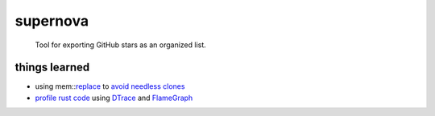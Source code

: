 supernova
=========

  Tool for exporting GitHub stars as an organized list.

things learned
--------------

- using mem::replace_ to `avoid needless clones <https://github.com/rust-unofficial/patterns/blob/master/idioms/mem-replace.md>`_
- `profile rust code <http://carol-nichols.com/2017/04/20/rust-profiling-with-dtrace-on-osx/>`_ using DTrace_ and FlameGraph_

.. _replace: https://github.com/rust-unofficial/patterns/blob/master/idioms/mem-replace.md
.. _DTrace: http://dtrace.org/blogs/about/
.. _FlameGraph: https://github.com/brendangregg/FlameGraph

